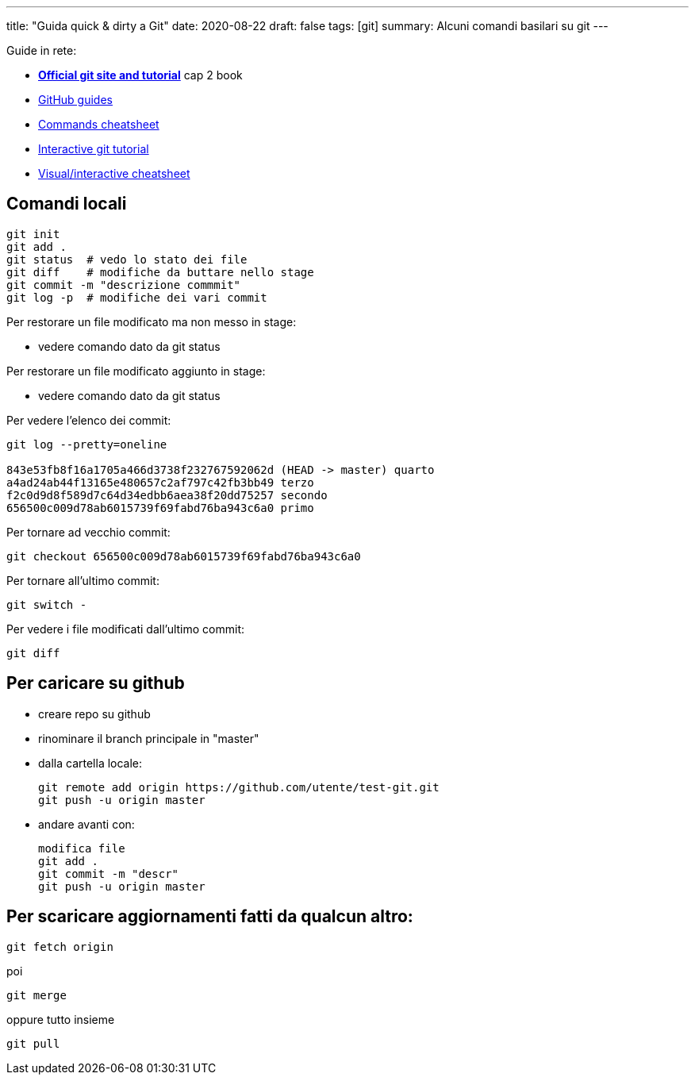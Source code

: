 ---
title: "Guida quick & dirty a Git"
date: 2020-08-22
draft: false
tags: [git]
summary: Alcuni comandi basilari su git
---

Guide in rete:

* *https://git-scm.com/[Official git site and tutorial]* cap 2 book
* https://guides.github.com[GitHub guides]
* https://education.github.com/git-cheat-sheet-education.pdf[Commands
cheatsheet]
* https://try.github.io/levels/1/challenges/1[Interactive git tutorial]
* http://ndpsoftware.com/git-cheatsheet.html[Visual/interactive
cheatsheet]

== Comandi locali


[source,bash]
----
git init
git add .
git status  # vedo lo stato dei file
git diff    # modifiche da buttare nello stage
git commit -m "descrizione commmit"
git log -p  # modifiche dei vari commit
----

Per restorare un file modificato ma non messo in stage:

- vedere comando dato da git status

Per restorare un file modificato aggiunto in stage:

- vedere comando dato da git status


Per vedere l'elenco dei commit:

[source,bash]
----
git log --pretty=oneline

843e53fb8f16a1705a466d3738f232767592062d (HEAD -> master) quarto
a4ad24ab44f13165e480657c2af797c42fb3bb49 terzo
f2c0d9d8f589d7c64d34edbb6aea38f20dd75257 secondo
656500c009d78ab6015739f69fabd76ba943c6a0 primo
----

Per tornare ad vecchio commit:

[source,bash]
----
git checkout 656500c009d78ab6015739f69fabd76ba943c6a0
----

Per tornare all'ultimo commit:

[source,bash]
----
git switch -
----

Per vedere i file modificati dall'ultimo commit:
[source,bash]
----
git diff
----


== Per caricare su github

* creare repo su github
* rinominare il branch principale in "master"
* dalla cartella locale:
+
[source,bash]
----
git remote add origin https://github.com/utente/test-git.git
git push -u origin master
----
* andare avanti con:
+
[source,bash]
----
modifica file
git add .
git commit -m "descr"
git push -u origin master
----

== Per scaricare aggiornamenti fatti da qualcun altro:

[source,bash]
----
git fetch origin
----

poi

[source,bash]
----
git merge
----

oppure tutto insieme

[source,bash]
----
git pull
----
